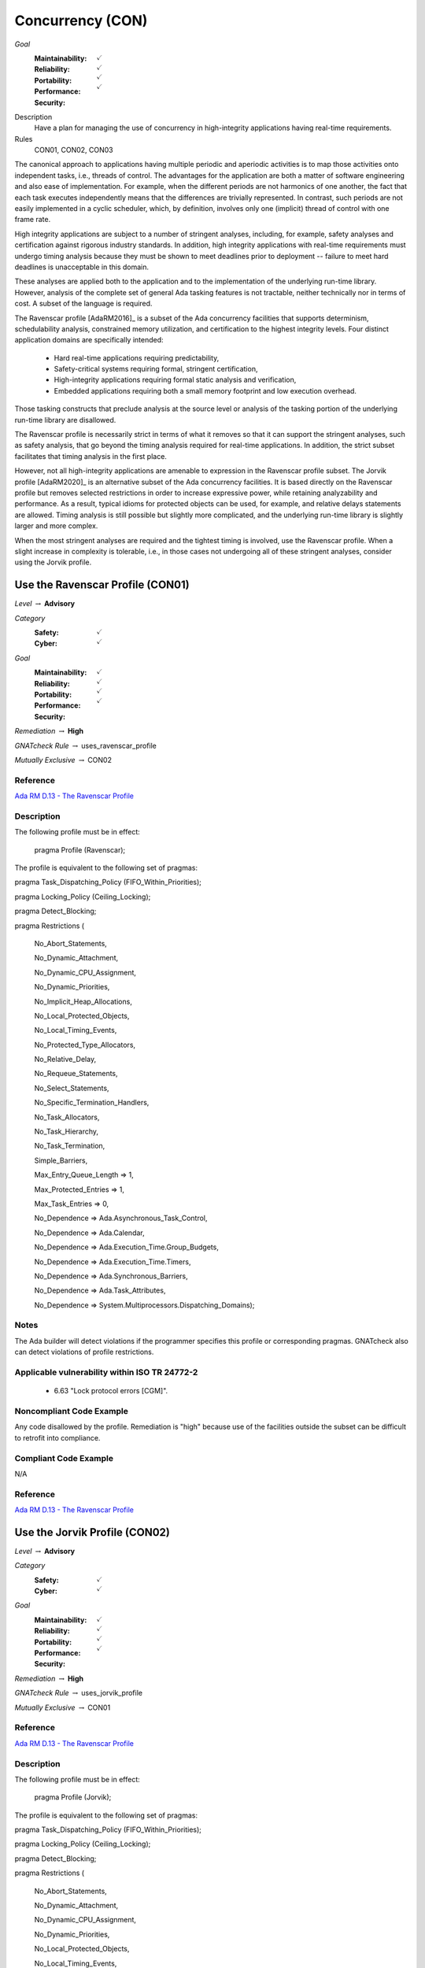 
===================
Concurrency (CON)
===================

*Goal*
   :Maintainability: :math:`\checkmark`
   :Reliability: :math:`\checkmark`
   :Portability: :math:`\checkmark`
   :Performance: :math:`\checkmark`
   :Security: 

Description
   Have a plan for managing the use of concurrency in high-integrity applications having real-time requirements.

Rules
   CON01, CON02, CON03

The canonical approach to applications having multiple periodic and aperiodic activities is to map those activities onto independent tasks, i.e., threads of control. The advantages for the application are both a matter of software engineering and also ease of implementation. For example, when the different periods are not harmonics of one another, the fact that each task executes independently means that the differences are trivially represented. In contrast, such periods are not easily implemented in a cyclic scheduler, which, by definition, involves only one (implicit) thread of control with one frame rate.

High integrity applications are subject to a number of stringent analyses, including, for example, safety analyses and certification against rigorous industry standards. In addition, high integrity applications with real-time requirements must undergo timing analysis because they must be shown to meet deadlines prior to deployment -- failure to meet hard deadlines is unacceptable in this domain.

These analyses are applied both to the application and to the implementation of the underlying run-time library.  However, analysis of the complete set of general Ada tasking features is not tractable, neither technically nor in terms of cost. A subset of the language is required.

The Ravenscar profile [AdaRM2016]_ is a subset of the Ada concurrency facilities that supports determinism, schedulability analysis, constrained memory utilization, and certification to the highest integrity levels. Four distinct application domains are specifically intended:

   * Hard real-time applications requiring predictability,  
   * Safety-critical systems requiring formal, stringent certification, 
   * High-integrity applications requiring formal static analysis and verification,
   * Embedded applications requiring both a small memory footprint and low execution overhead.

Those tasking constructs that preclude analysis at the source level or analysis of the tasking portion of the underlying run-time library are disallowed. 

The Ravenscar profile is necessarily strict in terms of what it removes so that it can support the stringent analyses, such as safety analysis, that go beyond the timing analysis required for real-time applications. In addition, the strict subset facilitates that timing analysis in the first place. 

However, not all high-integrity applications are amenable to expression in the Ravenscar profile subset. The Jorvik profile [AdaRM2020]_ is an alternative subset of the Ada concurrency facilities. It is based directly on the Ravenscar profile but removes selected restrictions in order to increase expressive power, while retaining analyzability and performance. As a result, typical idioms for protected objects can be used, for example, and relative delays statements are allowed. Timing analysis is still possible but slightly more complicated, and the underlying run-time library is slightly larger and more complex.

When the most stringent analyses are required and the tightest timing is involved, use the Ravenscar profile. When a slight increase in complexity is tolerable, i.e., in those cases not undergoing all of these stringent analyses, consider using the Jorvik profile.

-----------------------------------
Use the Ravenscar Profile (CON01)
-----------------------------------

*Level* :math:`\rightarrow` **Advisory**

*Category*
   :Safety: :math:`\checkmark`
   :Cyber: :math:`\checkmark`

*Goal*
   :Maintainability: :math:`\checkmark`
   :Reliability: :math:`\checkmark`
   :Portability: :math:`\checkmark`
   :Performance: :math:`\checkmark`
   :Security: 

*Remediation* :math:`\rightarrow` **High**

*GNATcheck Rule* :math:`\rightarrow` uses_ravenscar_profile

*Mutually Exclusive* :math:`\rightarrow` CON02

"""""""""""
Reference
"""""""""""

`Ada RM D.13 - The Ravenscar Profile <http://ada-auth.org/standards/12rm/html/RM-D-13.html>`_

"""""""""""""
Description
"""""""""""""

The following profile must be in effect:

   pragma Profile (Ravenscar);

The profile is equivalent to the following set of pragmas:

pragma Task_Dispatching_Policy (FIFO_Within_Priorities);

pragma Locking_Policy (Ceiling_Locking);

pragma Detect_Blocking;

pragma Restrictions (

          	No_Abort_Statements,

          	No_Dynamic_Attachment,

          	No_Dynamic_CPU_Assignment,

          	No_Dynamic_Priorities,

          	No_Implicit_Heap_Allocations,

          	No_Local_Protected_Objects,

          	No_Local_Timing_Events,

          	No_Protected_Type_Allocators,

          	No_Relative_Delay,

          	No_Requeue_Statements,

          	No_Select_Statements,

          	No_Specific_Termination_Handlers,

          	No_Task_Allocators,

          	No_Task_Hierarchy,

          	No_Task_Termination,

          	Simple_Barriers,

          	Max_Entry_Queue_Length => 1,

          	Max_Protected_Entries => 1,

          	Max_Task_Entries => 0,

          	No_Dependence => Ada.Asynchronous_Task_Control,

          	No_Dependence => Ada.Calendar,

          	No_Dependence => Ada.Execution_Time.Group_Budgets,

          	No_Dependence => Ada.Execution_Time.Timers,

          	No_Dependence => Ada.Synchronous_Barriers,

          	No_Dependence => Ada.Task_Attributes,

          	No_Dependence => System.Multiprocessors.Dispatching_Domains);

"""""""
Notes
"""""""

The Ada builder will detect violations if the programmer specifies this profile or corresponding pragmas. GNATcheck also can detect violations of profile restrictions.

""""""""""""""""""""""""""""""""""""""""""""""""
Applicable vulnerability within ISO TR 24772-2 
""""""""""""""""""""""""""""""""""""""""""""""""

   * 6.63 "Lock protocol errors [CGM]".

"""""""""""""""""""""""""""
Noncompliant Code Example
"""""""""""""""""""""""""""

Any code disallowed by the profile. Remediation is "high" because use of the facilities outside the subset can be difficult to retrofit into compliance.

""""""""""""""""""""""""
Compliant Code Example
""""""""""""""""""""""""

N/A

"""""""""""
Reference
"""""""""""

`Ada RM D.13 - The Ravenscar Profile <http://ada-auth.org/standards/12rm/html/RM-D-13.html>`_

--------------------------------
Use the Jorvik Profile (CON02)
--------------------------------

*Level* :math:`\rightarrow` **Advisory**

*Category*
   :Safety: :math:`\checkmark`
   :Cyber: :math:`\checkmark`

*Goal*
   :Maintainability: :math:`\checkmark`
   :Reliability: :math:`\checkmark`
   :Portability: :math:`\checkmark`
   :Performance: :math:`\checkmark`
   :Security: 

*Remediation* :math:`\rightarrow` **High**

*GNATcheck Rule* :math:`\rightarrow` uses_jorvik_profile

*Mutually Exclusive* :math:`\rightarrow` CON01

"""""""""""
Reference
"""""""""""

`Ada RM D.13 - The Ravenscar Profile <http://ada-auth.org/standards/12rm/html/RM-D-13.html>`_

"""""""""""""
Description
"""""""""""""

The following profile must be in effect:

   pragma Profile (Jorvik);

The profile is equivalent to the following set of pragmas:

pragma Task_Dispatching_Policy (FIFO_Within_Priorities);

pragma Locking_Policy (Ceiling_Locking);

pragma Detect_Blocking;

pragma Restrictions (

              No_Abort_Statements,

              No_Dynamic_Attachment,

              No_Dynamic_CPU_Assignment,

              No_Dynamic_Priorities,

              No_Local_Protected_Objects,

              No_Local_Timing_Events,

              No_Protected_Type_Allocators,

              No_Requeue_Statements,

              No_Select_Statements,

              No_Specific_Termination_Handlers,

              No_Task_Allocators,

              No_Task_Hierarchy,

              No_Task_Termination,

              Pure_Barriers,

              Max_Task_Entries => 0,

              No_Dependence => Ada.Asynchronous_Task_Control,

              No_Dependence => Ada.Execution_Time.Group_Budgets,

              No_Dependence => Ada.Execution_Time.Timers,

              No_Dependence => Ada.Task_Attributes,

              No_Dependence => System.Multiprocessors.Dispatching_Domains);

These restrictions are removed from Ravenscar:

    No_Implicit_Heap_Allocations

    No_Relative_Delay

    Max_Entry_Queue_Length => 1

    Max_Protected_Entries => 1

    No_Dependence => Ada.Calendar

    No_Dependence => Ada.Synchronous_Barriers

Jorvik also replaces restriction Simple_Barriers with Pure_Barriers (a weaker requirement than Simple_Barriers).

"""""""
Notes
"""""""

The Ada builder will detect violations. GNATcheck can also detect violations.

"""""""""""""""""""""""""""
Noncompliant Code Example
"""""""""""""""""""""""""""

Any code disallowed by the profile. Remediation is "high" because use of the facilities outside the subset can be difficult to retrofit into compliance.

""""""""""""""""""""""""
Compliant Code Example
""""""""""""""""""""""""

N/A

-------------------------------------------------------------
Avoid Shared Variables for Inter-task Communication (CON03)
-------------------------------------------------------------

*Level* :math:`\rightarrow` **Advisory**

*Category*
   :Safety: :math:`\checkmark`
   :Cyber: :math:`\checkmark`

*Goal*
   :Maintainability: :math:`\checkmark`
   :Reliability: :math:`\checkmark`
   :Portability: :math:`\checkmark`
   :Performance: :math:`\checkmark`
   :Security: 

*Remediation* :math:`\rightarrow` **High**

*GNATcheck Rule* :math:`\rightarrow` Volatile_Objects_Without_Address_Clauses

"""""""""""
Reference
"""""""""""

`Ada RM D.13 - The Ravenscar Profile <http://ada-auth.org/standards/12rm/html/RM-D-13.html>`_

"""""""""""""
Remediation
"""""""""""""

Medium

"""""""""""""
Description
"""""""""""""

Although the Ravenscar and Jorvik profiles allow the use of shared variables for inter-task communication, such use is less robust and less reliable than encapsulating shared variables within protected objects.

"""""""
Notes
"""""""

GNATcheck can detect violations via the Volatile_Objects_Without_Address_Clauses rule. SPARK and CodePeer can also detect conflicting access to unprotected variables. 
   
""""""""""""""""""""""""""""""""""""""""""""""""
Applicable vulnerability within ISO TR 24772-2 
""""""""""""""""""""""""""""""""""""""""""""""""
   
   * 6.56 "Undefined behaviour [EWF]".
   
"""""""""""""""""""""""""""
Noncompliant Code Example
"""""""""""""""""""""""""""

A variable marked as Volatile but not assigned to a specific address in memory:
   
   .. code:: Ada

      X : Integer with Volatile;
   
Note that variables marked as Atomic are also Volatile, per the
`Ada RM C.6/8(3) - Shared Variable Control <http://www.ada-auth.org/standards/12rm/html/RM-C-6.html>`_

""""""""""""""""""""""""
Compliant Code Example
""""""""""""""""""""""""

When assigned to a memory address, a Volatile variable can be used to interact with a memory-mapped device, among other similar usages.
   
   .. code:: Ada

      GPIO_A : GPIO_Port 
         with Import, Volatile, Address => GPIOA_Base;
   